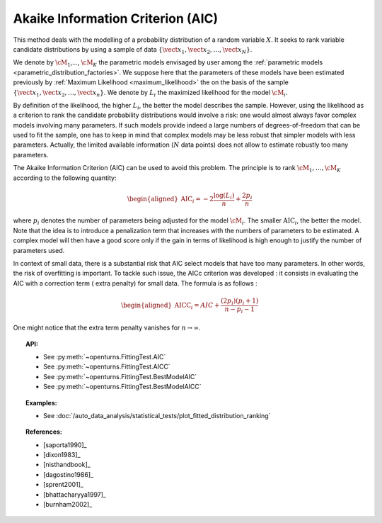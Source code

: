 .. _aic:

Akaike Information Criterion (AIC)
----------------------------------

This method deals with the modelling of a probability distribution of a
random variable :math:`X`. It seeks to rank variable candidate 
distributions by using a sample of data
:math:`\left\{ \vect{x}_1,\vect{x}_2,\ldots,\vect{x}_N \right\}`.

We denote by :math:`\cM_1`,…, :math:`\cM_K` the parametric models 
envisaged by user among the :ref:`parametric models <parametric_distribution_factories>`.
We suppose here that the parameters of these models have been estimated
previously by :ref:`Maximum Likelihood <maximum_likelihood>`
the on the basis of the sample
:math:`\left\{ \vect{x}_1,\vect{x}_2,\ldots,\vect{x}_n \right\}`. We
denote by :math:`L_i` the maximized likelihood for the model
:math:`\cM_i`.

By definition of the likelihood, the higher :math:`L_i`, the better the
model describes the sample. However, using the likelihood as a criterion
to rank the candidate probability distributions would involve a risk:
one would almost always favor complex models involving many parameters.
If such models provide indeed a large numbers of degrees-of-freedom that
can be used to fit the sample, one has to keep in mind that complex
models may be less robust that simpler models with less parameters.
Actually, the limited available information (:math:`N` data points) does
not allow to estimate robustly too many parameters.

The Akaike Information Criterion (AIC) can be used to avoid this problem. 
The principle is to rank :math:`\cM_1,\dots,\cM_K` according to the following quantity:

.. math::

   \begin{aligned}
       \textrm{AIC}_i = -2 \frac{\log(L_i)}{n} + \frac{2 p_i}{n} 
     \end{aligned}

where :math:`p_i` denotes the number of parameters being adjusted for
the model :math:`\cM_i`. The smaller :math:`\textrm{AIC}_i`, the better
the model. Note that the idea is to introduce a penalization term that
increases with the numbers of parameters to be estimated. A complex
model will then have a good score only if the gain in terms of
likelihood is high enough to justify the number of parameters used.

In context of small data, there is a substantial risk that AIC select 
models that have too many parameters. In other words, the risk of 
overfitting is important. To tackle such issue, the AICc criterion was 
developed : it consists in evaluating the AIC with a correction term (
extra penalty) for small data. The formula is as follows :

.. math::

   \begin{aligned}
       \textrm{AICC}_i = AIC + \frac{(2 p_i)(p_i + 1)}{n - p_i - 1}
     \end{aligned}

One might notice that the extra term penalty vanishes for 
:math:`n \rightarrow \infty`.


.. topic:: API:

    - See :py:meth:`~openturns.FittingTest.AIC`
    - See :py:meth:`~openturns.FittingTest.AICC`
    - See :py:meth:`~openturns.FittingTest.BestModelAIC`
    - See :py:meth:`~openturns.FittingTest.BestModelAICC`

.. topic:: Examples:

    - See :doc:`/auto_data_analysis/statistical_tests/plot_fitted_distribution_ranking`

.. topic:: References:

    - [saporta1990]_
    - [dixon1983]_
    - [nisthandbook]_
    - [dagostino1986]_
    - [sprent2001]_
    - [bhattacharyya1997]_
    - [burnham2002]_
